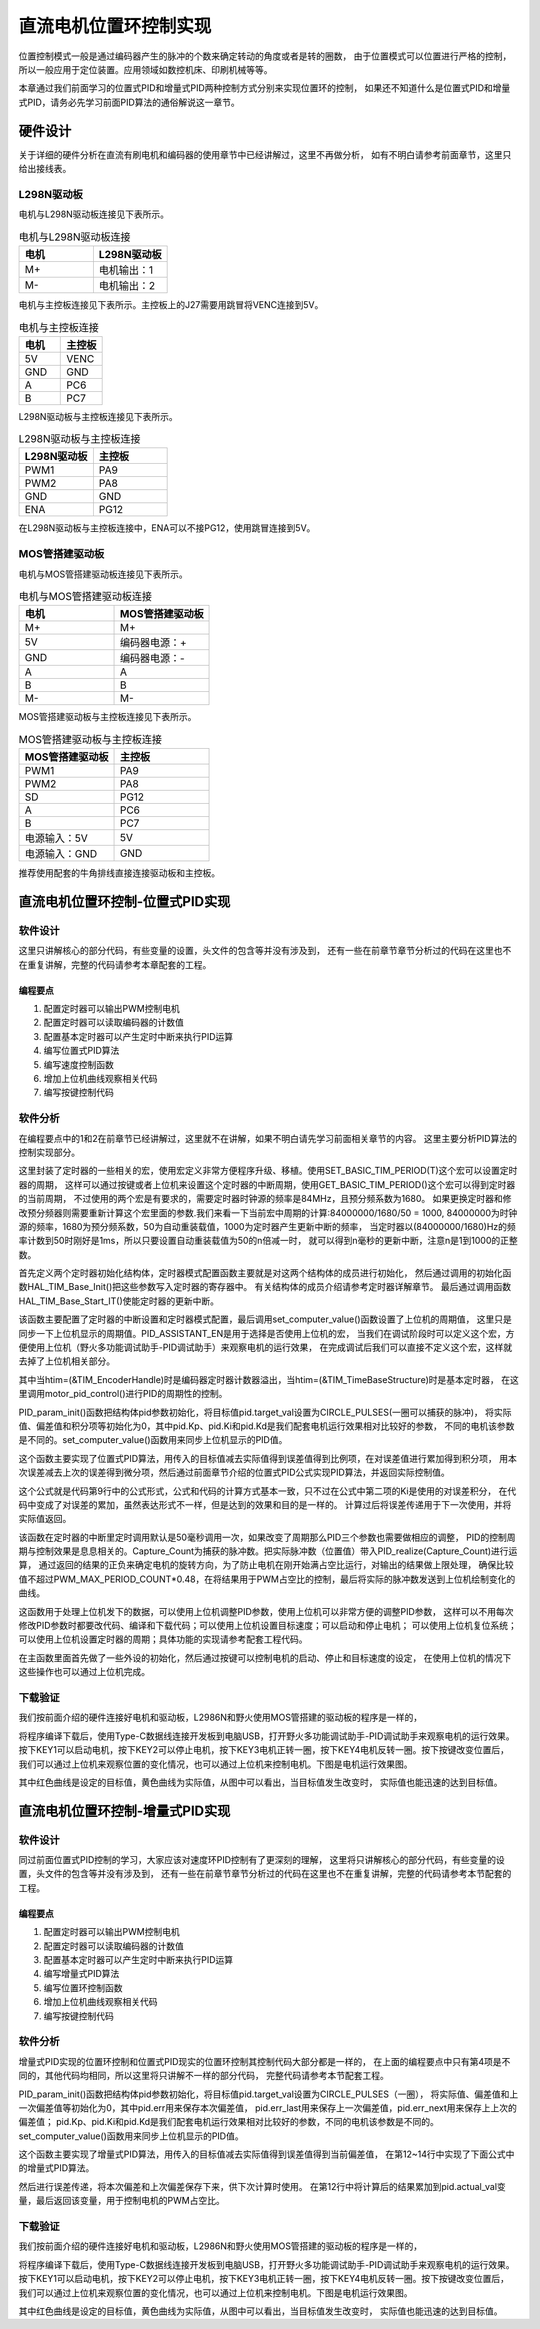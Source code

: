 .. vim: syntax=rst

直流电机位置环控制实现
==========================================

位置控制模式一般是通过编码器产生的脉冲的个数来确定转动的角度或者是转的圈数，
由于位置模式可以位置进行严格的控制，
所以一般应用于定位装置。应用领域如数控机床、印刷机械等等。

本章通过我们前面学习的位置式PID和增量式PID两种控制方式分别来实现位置环的控制，
如果还不知道什么是位置式PID和增量式PID，请务必先学习前面PID算法的通俗解说这一章节。

硬件设计
--------------

关于详细的硬件分析在直流有刷电机和编码器的使用章节中已经讲解过，这里不再做分析，
如有不明白请参考前面章节，这里只给出接线表。

L298N驱动板
^^^^^^^^^^^^^^^^^^^^^^^^^^^^^^^^^

电机与L298N驱动板连接见下表所示。

.. list-table:: 电机与L298N驱动板连接
    :widths: 40 40
    :header-rows: 1

    * - 电机
      - L298N驱动板
    * - M+
      - 电机输出：1
    * - M-
      - 电机输出：2

电机与主控板连接见下表所示。主控板上的J27需要用跳冒将VENC连接到5V。

.. list-table:: 电机与主控板连接
    :widths: 40 40
    :header-rows: 1

    * - 电机
      - 主控板
    * - 5V
      - VENC
    * - GND
      - GND
    * - A
      - PC6
    * - B
      - PC7

L298N驱动板与主控板连接见下表所示。

.. list-table:: L298N驱动板与主控板连接
    :widths: 40 40
    :header-rows: 1

    * - L298N驱动板
      - 主控板
    * - PWM1
      - PA9
    * - PWM2
      - PA8
    * - GND
      - GND
    * - ENA
      - PG12

在L298N驱动板与主控板连接中，ENA可以不接PG12，使用跳冒连接到5V。

MOS管搭建驱动板
^^^^^^^^^^^^^^^^^^^^^^^^^^^^^^^^^

电机与MOS管搭建驱动板连接见下表所示。

.. list-table:: 电机与MOS管搭建驱动板连接
    :widths: 20 20
    :header-rows: 1

    * - 电机
      - MOS管搭建驱动板
    * - M+
      - M+
    * - 5V
      - 编码器电源：+
    * - GND
      - 编码器电源：-
    * - A
      - A
    * - B
      - B
    * - M-
      - M-

MOS管搭建驱动板与主控板连接见下表所示。

.. list-table:: MOS管搭建驱动板与主控板连接
    :widths: 20 20
    :header-rows: 1

    * - MOS管搭建驱动板
      - 主控板
    * - PWM1
      - PA9
    * - PWM2
      - PA8
    * - SD
      - PG12
    * - A
      - PC6
    * - B
      - PC7
    * - 电源输入：5V
      - 5V
    * - 电源输入：GND
      - GND

推荐使用配套的牛角排线直接连接驱动板和主控板。

直流电机位置环控制-位置式PID实现
------------------------------------------

软件设计
^^^^^^^^^^^^^^^^^^^^^^^^^^^^^^^^^

这里只讲解核心的部分代码，有些变量的设置，头文件的包含等并没有涉及到，
还有一些在前章节章节分析过的代码在这里也不在重复讲解，完整的代码请参考本章配套的工程。

编程要点
"""""""""""""""""""""""""""""""""

(1) 配置定时器可以输出PWM控制电机
(2) 配置定时器可以读取编码器的计数值
(3) 配置基本定时器可以产生定时中断来执行PID运算
(4) 编写位置式PID算法
(5) 编写速度控制函数
(6) 增加上位机曲线观察相关代码
(7) 编写按键控制代码

软件分析
^^^^^^^^^^^^^^^^^^^^^^^^^^^^^^^^^

在编程要点中的1和2在前章节已经讲解过，这里就不在讲解，如果不明白请先学习前面相关章节的内容。
这里主要分析PID算法的控制实现部分。

.. code-block:: c
   :caption: bsp_basic_tim.h-宏定义
   :linenos:

    #define BASIC_TIM           		  TIM6
    #define BASIC_TIM_CLK_ENABLE()   	__TIM6_CLK_ENABLE()

    #define BASIC_TIM_IRQn				    TIM6_DAC_IRQn
    #define BASIC_TIM_IRQHandler    	TIM6_DAC_IRQHandler

    /* 累计 TIM_Period个后产生一个更新或者中断*/		
      //当定时器从0计数到BASIC_PERIOD_COUNT-1，即为BASIC_PERIOD_COUNT次，为一个定时周期
    #define BASIC_PERIOD_COUNT    (50*50)

    //定时器时钟源TIMxCLK = 2 * PCLK1  
    //				PCLK1 = HCLK / 4 
    //				=> TIMxCLK=HCLK/2=SystemCoreClock/2=84MHz
    #define BASIC_PRESCALER_COUNT   (1680)

    /* 获取定时器的周期，单位ms */
    //#define __HAL_TIM_GET_PRESCALER(__HANDLE__)      ((__HANDLE__)->Instance->PSC)    // Get TIM Prescaler.
    //#define GET_BASIC_TIM_PERIOD(__HANDLE__)    (1.0/(HAL_RCC_GetPCLK2Freq()/(__HAL_TIM_GET_PRESCALER(__HANDLE__)+1)/(__HAL_TIM_GET_AUTORELOAD(__HANDLE__)+1))*1000)

    /* 以下两宏仅适用于定时器时钟源TIMxCLK=84MHz，预分频器为：1680-1 的情况 */
    #define SET_BASIC_TIM_PERIOD(T)     __HAL_TIM_SET_AUTORELOAD(&TIM_TimeBaseStructure, (T)*50 - 1)    // 设置定时器的周期（1~1000ms）
    #define GET_BASIC_TIM_PERIOD()      ((__HAL_TIM_GET_AUTORELOAD(&TIM_TimeBaseStructure)+1)/50.0)     // 获取定时器的周期，单位ms

这里封装了定时器的一些相关的宏，使用宏定义非常方便程序升级、移植。使用SET_BASIC_TIM_PERIOD(T)这个宏可以设置定时器的周期，
这样可以通过按键或者上位机来设置这个定时器的中断周期，使用GET_BASIC_TIM_PERIOD()这个宏可以得到定时器的当前周期，
不过使用的两个宏是有要求的，需要定时器时钟源的频率是84MHz，且预分频系数为1680。
如果更换定时器和修改预分频器则需要重新计算这个宏里面的参数.我们来看一下当前宏中周期的计算:84000000/1680/50 = 1000,
84000000为时钟源的频率，1680为预分频系数，50为自动重装载值，1000为定时器产生更新中断的频率，
当定时器以(84000000/1680)Hz的频率计数到50时刚好是1ms，所以只要设置自动重装载值为50的n倍减一时，
就可以得到n毫秒的更新中断，注意n是1到1000的正整数。

.. code-block:: c
   :caption: bsp_basic_tim.c-定时器配置函数
   :linenos:

    static void TIM_Mode_Config(void)
    {
      // 开启TIMx_CLK,x[6,7] 
      BASIC_TIM_CLK_ENABLE(); 

      TIM_TimeBaseStructure.Instance = BASIC_TIM;
      /* 累计 TIM_Period个后产生一个更新或者中断*/		
      //当定时器从0计数到BASIC_PERIOD_COUNT-1，即为BASIC_PERIOD_COUNT次，为一个定时周期
      TIM_TimeBaseStructure.Init.Period = BASIC_PERIOD_COUNT - 1;       

      //定时器时钟源TIMxCLK = 2 * PCLK1  
      //				PCLK1 = HCLK / 4 
      //				=> TIMxCLK=HCLK/2=SystemCoreClock/2=84MHz
      // 设定定时器频率为=TIMxCLK/BASIC_PRESCALER_COUNT
      TIM_TimeBaseStructure.Init.Prescaler = BASIC_PRESCALER_COUNT - 1;	
      TIM_TimeBaseStructure.Init.CounterMode = TIM_COUNTERMODE_UP;           // 向上计数
      TIM_TimeBaseStructure.Init.ClockDivision = TIM_CLOCKDIVISION_DIV1;     // 时钟分频

      // 初始化定时器TIMx, x[2,3,4,5]
      HAL_TIM_Base_Init(&TIM_TimeBaseStructure);

      // 开启定时器更新中断
      HAL_TIM_Base_Start_IT(&TIM_TimeBaseStructure);	
    }

首先定义两个定时器初始化结构体，定时器模式配置函数主要就是对这两个结构体的成员进行初始化，
然后通过调用的初始化函数HAL_TIM_Base_Init()把这些参数写入定时器的寄存器中。
有关结构体的成员介绍请参考定时器详解章节。
最后通过调用函数HAL_TIM_Base_Start_IT()使能定时器的更新中断。

.. code-block:: c
   :caption: bsp_basic_tim.c-定时器初始
   :linenos:

    void TIMx_Configuration(void)
    {
      TIMx_NVIC_Configuration();	
      
      TIM_Mode_Config();
      
    #if defined(PID_ASSISTANT_EN)
      uint32_t temp = GET_BASIC_TIM_PERIOD();     // 计算周期，单位ms
      
      set_computer_value(SEED_PERIOD_CMD, CURVES_CH1, &temp, 1);     // 给通道 1 发送目标值
    #endif

    }

该函数主要配置了定时器的中断设置和定时器模式配置，最后调用set_computer_value()函数设置了上位机的周期值，
这里只是同步一下上位机显示的周期值。PID_ASSISTANT_EN是用于选择是否使用上位机的宏，
当我们在调试阶段时可以定义这个宏，方便使用上位机（野火多功能调试助手-PID调试助手）来观察电机的运行效果，
在完成调试后我们可以直接不定义这个宏，这样就去掉了上位机相关部分。

.. code-block:: c
   :caption: stm32f4xx_it.c-定时器更新中断回调函数
   :linenos:

    void HAL_TIM_PeriodElapsedCallback(TIM_HandleTypeDef *htim)
    {
      if(htim==(&TIM_EncoderHandle))
      {
        /* 判断当前计数器计数方向 */
        if(__HAL_TIM_IS_TIM_COUNTING_DOWN(&TIM_EncoderHandle))
          /* 下溢 */
          Encoder_Overflow_Count--;
        else
          /* 上溢 */
          Encoder_Overflow_Count++;
      }
      else if(htim==(&TIM_TimeBaseStructure))
      {
        motor_pid_control();
      }
    }

其中当htim=(&TIM_EncoderHandle)时是编码器定时器计数器溢出，当htim=(&TIM_TimeBaseStructure)时是基本定时器，
在这里调用motor_pid_control()进行PID的周期性的控制。

.. code-block:: c
   :caption: bsp_pid.c-位置式PID参数初始化
   :linenos:

    void PID_param_init()
    {
        /* 初始化参数 */
        pid.target_val=CIRCLE_PULSES;				
        pid.actual_val=0.0;
        pid.err=0.0;
        pid.err_last=0.0;
        pid.integral=0.0;

        pid.Kp = 23;
        pid.Ki = 0;
        pid.Kd = 25;

    #if defined(PID_ASSISTANT_EN)
        float pid_temp[3] = {pid.Kp, pid.Ki, pid.Kd};
        set_computer_value(SEND_P_I_D_CMD, CURVES_CH1, pid_temp, 3);     // 给通道 1 发送 P I D 值
    #endif
    }

PID_param_init()函数把结构体pid参数初始化，将目标值pid.target_val设置为CIRCLE_PULSES(一圈可以捕获的脉冲)，
将实际值、偏差值和积分项等初始化为0，其中pid.Kp、pid.Ki和pid.Kd是我们配套电机运行效果相对比较好的参数，
不同的电机该参数是不同的。set_computer_value()函数用来同步上位机显示的PID值。

.. code-block:: c
   :caption: bsp_pid.c-位置式PID算法实现
   :linenos:
   
    float PID_realize(float actual_val)
    {
        /*计算目标值与实际值的误差*/
        pid.err=pid.target_val-actual_val;

        pid.integral += pid.err;    // 误差累积

        /*PID算法实现*/
        pid.actual_val = pid.Kp*pid.err+pid.Ki*pid.integral+pid.Kd*(pid.err-pid.err_last);
        /*误差传递*/
        pid.err_last=pid.err;
        
        /*返回当前实际值*/
        return pid.actual_val;
    }

这个函数主要实现了位置式PID算法，用传入的目标值减去实际值得到误差值得到比例项，在对误差值进行累加得到积分项，
用本次误差减去上次的误差得到微分项，然后通过前面章节介绍的位置式PID公式实现PID算法，并返回实际控制值。

.. image:: ../media/PID_lisan5.png
   :align: center

这个公式就是代码第9行中的公式形式，公式和代码的计算方式基本一致，只不过在公式中第二项的Ki是使用的对误差积分，
在代码中变成了对误差的累加，虽然表达形式不一样，但是达到的效果和目的是一样的。
计算过后将误差传递用于下一次使用，并将实际值返回。

.. code-block:: c
   :caption: bsp_motor_control.c-位置环pid控制
   :linenos:

    void motor_pid_control(void)
    {
      if (is_motor_en == 1)     // 电机在使能状态下才进行控制处理
      {
        float cont_val = 0;           // 当前控制值
        int32_t Capture_Count = 0;    // 当前时刻总计数值
        
        /* 当前时刻总计数值 = 计数器值 + 计数溢出次数 * ENCODER_TIM_PERIOD  */
        Capture_Count = __HAL_TIM_GET_COUNTER(&TIM_EncoderHandle) + (Encoder_Overflow_Count * ENCODER_TIM_PERIOD);
        
        cont_val = PID_realize(Capture_Count);    // 进行 PID 计算
        
        if (cont_val > 0)    // 判断电机方向
        {
          set_motor_direction(MOTOR_FWD);
        }
        else
        {
          cont_val = -cont_val;
          set_motor_direction(MOTOR_REV);
        }
        
        cont_val = (cont_val > PWM_MAX_PERIOD_COUNT*0.48) ? PWM_MAX_PERIOD_COUNT*0.48 : cont_val;    // 速度上限处理
        set_motor_speed(cont_val);                                                         // 设置 PWM 占空比
        
      #if defined(PID_ASSISTANT_EN)
        set_computer_value(SEND_FACT_CMD, CURVES_CH1, &Capture_Count, 1);                // 给通道 1 发送实际值
      #else
        printf("实际值：%d. 目标值：%.0f\n", actual_speed, get_pid_actual());      // 打印实际值和目标值
      #endif
      }
    }

该函数在定时器的中断里定时调用默认是50毫秒调用一次，如果改变了周期那么PID三个参数也需要做相应的调整，
PID的控制周期与控制效果是息息相关的。Capture_Count为捕获的脉冲数。把实际脉冲数（位置值）带入PID_realize(Capture_Count)进行运算，
通过返回的结果的正负来确定电机的旋转方向，为了防止电机在刚开始满占空比运行，对输出的结果做上限处理，
确保比较值不超过PWM_MAX_PERIOD_COUNT*0.48，在将结果用于PWM占空比的控制，最后将实际的脉冲数发送到上位机绘制变化的曲线。

.. code-block:: c
   :caption: bsp_debug_usart.c-串口数据解析
   :linenos:

    void HAL_UART_AbortReceiveCpltCallback(UART_HandleTypeDef *husart)
    {
      packet_head_t packet;
        
      packet.cmd = UART_RxBuffer[CMD_INDEX_VAL];
      packet.len  = COMPOUND_32BIT(&UART_RxBuffer[LEN_INDEX_VAL]);     // 合成长度
      packet.head = COMPOUND_32BIT(&UART_RxBuffer[HEAD_INDEX_VAL]);    // 合成包头
      
      if (packet.head == PACKET_HEAD)    // 检查包头
      {
        /* 包头正确 */
        if (check_sum(0, UART_RxBuffer, packet.len - 1) == UART_RxBuffer[packet.len - 1])    // 检查校验和是否正确
        {
          switch(packet.cmd)
          {
            case SET_P_I_D_CMD:
            {
              uint32_t temp0 = COMPOUND_32BIT(&UART_RxBuffer[13]);
              uint32_t temp1 = COMPOUND_32BIT(&UART_RxBuffer[17]);
              uint32_t temp2 = COMPOUND_32BIT(&UART_RxBuffer[21]);
              
              float p_temp, i_temp, d_temp;
              
              p_temp = *(float *)&temp0;
              i_temp = *(float *)&temp1;
              d_temp = *(float *)&temp2;
              
              set_p_i_d(p_temp, i_temp, d_temp);    // 设置 P I D
            }
            break;

            case SET_TARGET_CMD:
            {
              int actual_temp = COMPOUND_32BIT(&UART_RxBuffer[13]);    // 得到数据
              
              set_pid_target(actual_temp);    // 设置目标值
            }
            break;
            
            case START_CMD:
            {
              set_motor_enable();              // 启动电机
            }
            break;
            
            case STOP_CMD:
            {
              set_motor_disable();              // 停止电机
            }
            break;
            
            case RESET_CMD:
            {
              HAL_NVIC_SystemReset();          // 复位系统
            }
            break;
            
            case SET_PERIOD_CMD:
            {
              uint32_t temp = COMPOUND_32BIT(&UART_RxBuffer[13]);     // 周期数
              SET_BASIC_TIM_PERIOD(temp);                             // 设置定时器周期1~1000ms
            }
            break;
          }
        }
      }
    }

这函数用于处理上位机发下的数据，可以使用上位机调整PID参数，使用上位机可以非常方便的调整PID参数，
这样可以不用每次修改PID参数时都要改代码、编译和下载代码；可以使用上位机设置目标速度；可以启动和停止电机；
可以使用上位机复位系统；可以使用上位机设置定时器的周期；具体功能的实现请参考配套工程代码。

.. code-block:: c
   :caption: main.c-主函数
   :linenos:

    int main(void)
    {
      int32_t target_location = CIRCLE_PULSES;
      
      /* HAL 库初始化 */
      HAL_Init();
      
      /* 初始化系统时钟为168MHz */
      SystemClock_Config();
      
      /* 初始化按键 GPIO */
      Key_GPIO_Config();
      
      /* 初始化 LED */
      LED_GPIO_Config();
      
      /* 初始化串口 */
      DEBUG_USART_Config();

      /* 电机初始化 */
      motor_init();
      
      /* 编码器接口初始化 */
      Encoder_Init();
      
      /* 初始化基本定时器，用于处理定时任务 */
      TIMx_Configuration();
      
      /* PID 参数初始化 */
      PID_param_init();
      
    #if defined(PID_ASSISTANT_EN)
      set_computer_value(SEND_STOP_CMD, CURVES_CH1, NULL, 0);    // 同步上位机的启动按钮状态
      set_computer_value(SEND_TARGET_CMD, CURVES_CH1, &target_location, 1);     // 给通道 1 发送目标值
    #endif

      while(1)
      {
        /* 扫描KEY1 */
        if( Key_Scan(KEY1_GPIO_PORT, KEY1_PIN) == KEY_ON)
        {
        #if defined(PID_ASSISTANT_EN) 
          set_computer_value(SEND_START_CMD, CURVES_CH1, NULL, 0);               // 同步上位机的启动按钮状态
        #endif
          set_pid_actual(target_location);    // 设置目标值
          set_motor_enable();              // 使能电机
        }
        
        /* 扫描KEY2 */
        if( Key_Scan(KEY2_GPIO_PORT, KEY2_PIN) == KEY_ON)
        {
          set_motor_disable();     // 停止电机
          set_computer_value(SEND_STOP_CMD, CURVES_CH1, NULL, 0);               // 同步上位机的启动按钮状态
        }
        
        /* 扫描KEY3 */
        if( Key_Scan(KEY3_GPIO_PORT, KEY3_PIN) == KEY_ON)
        {
          /* 增大目标速度 */
          target_location += CIRCLE_PULSES;
          
          set_pid_actual(target_location);
        #if defined(PID_ASSISTANT_EN)
          set_computer_value(SEND_TARGET_CMD, CURVES_CH1,  &target_location, 1);     // 给通道 1 发送目标值
        #endif
        }

        /* 扫描KEY4 */
        if( Key_Scan(KEY4_GPIO_PORT, KEY4_PIN) == KEY_ON)
        {
          /* 减小目标速度 */
          target_location -= CIRCLE_PULSES;
          
          set_pid_actual(target_location);
        #if defined(PID_ASSISTANT_EN)
          set_computer_value(SEND_TARGET_CMD, CURVES_CH1,  &target_location, 1);     // 给通道 1 发送目标值
        #endif
        }
      }
    }

在主函数里面首先做了一些外设的初始化，然后通过按键可以控制电机的启动、停止和目标速度的设定，
在使用上位机的情况下这些操作也可以通过上位机完成。

下载验证
^^^^^^^^^^^^^^^^^^^^^^^^^^^^^^^^^

我们按前面介绍的硬件连接好电机和驱动板，L2986N和野火使用MOS管搭建的驱动板的程序是一样的，

将程序编译下载后，使用Type-C数据线连接开发板到电脑USB，打开野火多功能调试助手-PID调试助手来观察电机的运行效果。
按下KEY1可以启动电机，按下KEY2可以停止电机，按下KEY3电机正转一圈，按下KEY4电机反转一圈。按下按键改变位置后，
我们可以通过上位机来观察位置的变化情况，也可以通过上位机来控制电机。下图是电机运行效果图。

.. image:: ../media/位置环-位置式pid运行效果.png
   :align: center
   :alt: 位置环位置式PID控制效果

其中红色曲线是设定的目标值，黄色曲线为实际值，从图中可以看出，当目标值发生改变时，
实际值也能迅速的达到目标值。

直流电机位置环控制-增量式PID实现
------------------------------------------

软件设计
^^^^^^^^^^^^^^^^^^^^^^^^^^^^^^^^^

同过前面位置式PID控制的学习，大家应该对速度环PID控制有了更深刻的理解，
这里将只讲解核心的部分代码，有些变量的设置，头文件的包含等并没有涉及到，
还有一些在前章节章节分析过的代码在这里也不在重复讲解，完整的代码请参考本节配套的工程。

编程要点
"""""""""""""""""""""""""""""""""

(1) 配置定时器可以输出PWM控制电机
(2) 配置定时器可以读取编码器的计数值
(3) 配置基本定时器可以产生定时中断来执行PID运算
(4) 编写增量式PID算法
(5) 编写位置环控制函数
(6) 增加上位机曲线观察相关代码
(7) 编写按键控制代码

软件分析
^^^^^^^^^^^^^^^^^^^^^^^^^^^^^^^^^

增量式PID实现的位置环控制和位置式PID现实的位置环控制其控制代码大部分都是一样的，
在上面的编程要点中只有第4项是不同的，其他代码均相同，所以这里将只讲解不一样的部分代码，
完整代码请参考本节配套工程。

.. code-block:: c
   :caption: bsp_pid.c-位置式PID参数初始化
   :linenos:

    void PID_param_init()
    {
        /* 初始化参数 */
        pid.target_val=CIRCLE_PULSES;				
        pid.actual_val=0.0;
        pid.err = 0.0;
        pid.err_last = 0.0;
        pid.err_next = 0.0;
        
        pid.Kp = 80;
        pid.Ki = 0.4;
        pid.Kd = 500;

    #if defined(PID_ASSISTANT_EN)
        float pid_temp[3] = {pid.Kp, pid.Ki, pid.Kd};
        set_computer_value(SEED_P_I_D_CMD, CURVES_CH1, pid_temp, 3);     // 给通道 1 发送 P I D 值
    #endif
    }

PID_param_init()函数把结构体pid参数初始化，将目标值pid.target_val设置为CIRCLE_PULSES（一圈），
将实际值、偏差值和上一次偏差值等初始化为0，其中pid.err用来保存本次偏差值，
pid.err_last用来保存上一次偏差值，pid.err_next用来保存上上次的偏差值；
pid.Kp、pid.Ki和pid.Kd是我们配套电机运行效果相对比较好的参数，不同的电机该参数是不同的。
set_computer_value()函数用来同步上位机显示的PID值。

.. code-block:: c
   :caption: bsp_pid.c-增量式PID算法实现
   :linenos:

    float PID_realize(float actual_val)
    {
      /*计算目标值与实际值的误差*/
      pid.err=pid.target_val-actual_val;
      
      if (pid.err > -50 && pid.err < 50)
      {
        pid.err = 0;
      }
      
      /*PID算法实现*/
      pid.actual_val += pid.Kp*(pid.err - pid.err_next) 
                    + pid.Ki*pid.err 
                    + pid.Kd*(pid.err - 2 * pid.err_next + pid.err_last);
      /*传递误差*/
      pid.err_last = pid.err_next;
      pid.err_next = pid.err;
      /*返回当前实际值*/
      return pid.actual_val;
    }


这个函数主要实现了增量式PID算法，用传入的目标值减去实际值得到误差值得到当前偏差值，
在第12~14行中实现了下面公式中的增量式PID算法。

.. image:: ../media/PID_lisan4.png
   :align: center

.. image:: ../media/PID_lisan6.png
   :align: center

然后进行误差传递，将本次偏差和上次偏差保存下来，供下次计算时使用。
在第12行中将计算后的结果累加到pid.actual_val变量，最后返回该变量，用于控制电机的PWM占空比。

下载验证
^^^^^^^^^^^^^^^^^^^^^^^^^^^^^^^^^

我们按前面介绍的硬件连接好电机和驱动板，L2986N和野火使用MOS管搭建的驱动板的程序是一样的，

将程序编译下载后，使用Type-C数据线连接开发板到电脑USB，打开野火多功能调试助手-PID调试助手来观察电机的运行效果。
按下KEY1可以启动电机，按下KEY2可以停止电机，按下KEY3电机正转一圈，按下KEY4电机反转一圈。按下按键改变位置后，
我们可以通过上位机来观察位置的变化情况，也可以通过上位机来控制电机。下图是电机运行效果图。

.. image:: ../media/位置环-增量式pid运行效果.png
   :align: center
   :alt: 位置环增量式PID控制效果

其中红色曲线是设定的目标值，黄色曲线为实际值，从图中可以看出，当目标值发生改变时，
实际值也能迅速的达到目标值。